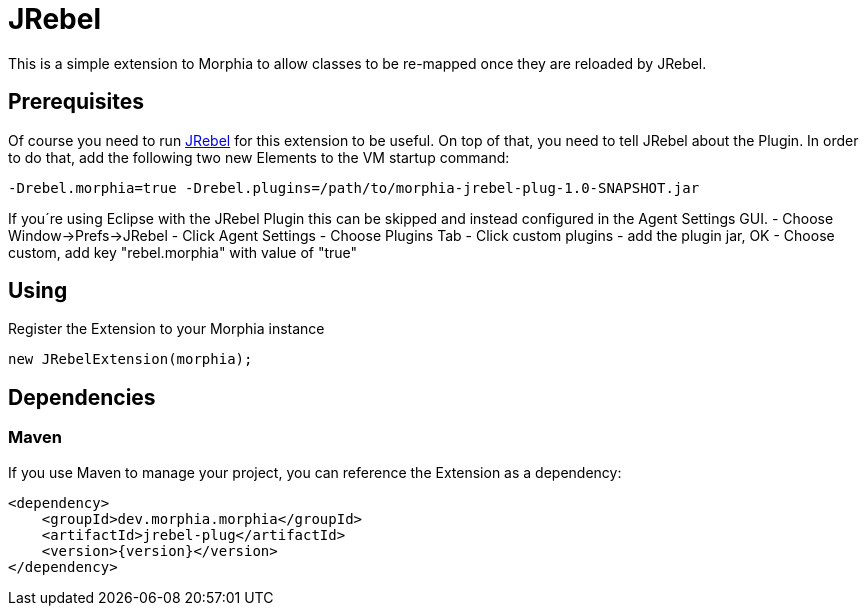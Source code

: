 = JRebel

This is a simple extension to Morphia to allow classes to be re-mapped once they are reloaded by JRebel.

== Prerequisites

Of course you need to run http://zeroturnaround.com[JRebel] for this extension to be useful.
On top of that, you need to tell JRebel about the Plugin.
In order to do that, add the following two new Elements to the VM startup command:

[source]
----
-Drebel.morphia=true -Drebel.plugins=/path/to/morphia-jrebel-plug-1.0-SNAPSHOT.jar
----

If you´re using Eclipse with the JRebel Plugin this can be skipped and instead configured in the Agent Settings GUI.
- Choose Window->Prefs->JRebel - Click Agent Settings - Choose Plugins Tab - Click custom plugins - add the plugin jar, OK - Choose custom, add key "rebel.morphia" with value of "true"

== Using

Register the Extension to your Morphia instance

[source,java]
----
new JRebelExtension(morphia);
----

== Dependencies

=== Maven

If you use Maven to manage your project, you can reference the Extension as a dependency:

[source,xml,subs="verbatim,attributes"]
----
<dependency>
    <groupId>dev.morphia.morphia</groupId>
    <artifactId>jrebel-plug</artifactId>
    <version>{version}</version>
</dependency>
----
